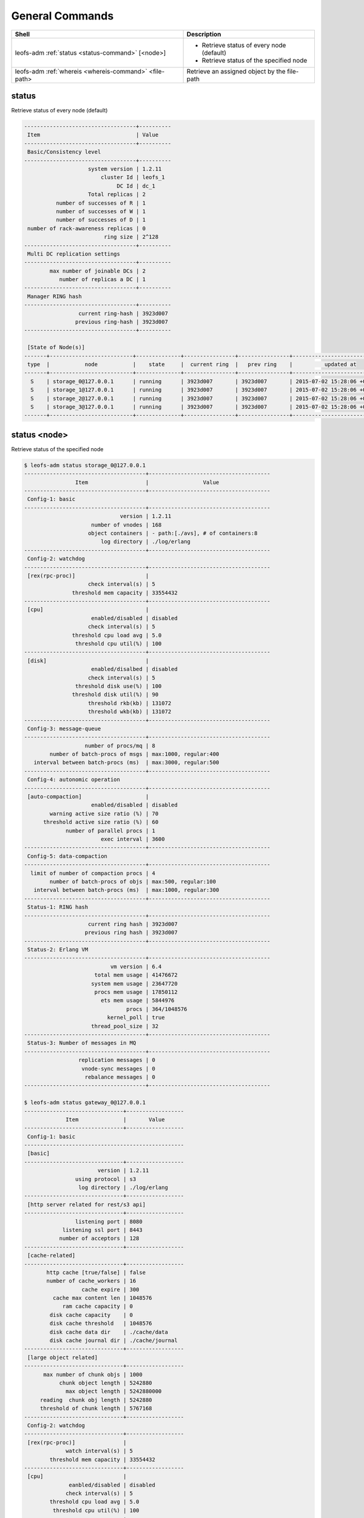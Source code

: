 .. =========================================================
.. LeoFS documentation
.. Copyright (c) 2012-2015 Rakuten, Inc.
.. https://leo-project.net/
.. =========================================================

.. index::
    General commands

General Commands
================

+-------------------------------------------------------+---------------------------------------------------------------------------------------------------+
| **Shell**                                             | **Description**                                                                                   |
+=======================================================+===================================================================================================+
| leofs-adm :ref:`status <status-command>` [<node>]     | * Retrieve status of every node (default)                                                         |
|                                                       | * Retrieve status of the specified node                                                           |
+-------------------------------------------------------+---------------------------------------------------------------------------------------------------+
| leofs-adm :ref:`whereis <whereis-command>` <file-path>| Retrieve an assigned object by the file-path                                                      |
+-------------------------------------------------------+---------------------------------------------------------------------------------------------------+

.. _status-command:

.. index::
    pair: General commands; status-command

status
^^^^^^

Retrieve status of every node (default)

.. code-block:: bash

    -----------------------------------+----------
     Item                              | Value
    -----------------------------------+----------
     Basic/Consistency level
    -----------------------------------+----------
                        system version | 1.2.11
                            cluster Id | leofs_1
                                 DC Id | dc_1
                        Total replicas | 2
              number of successes of R | 1
              number of successes of W | 1
              number of successes of D | 1
     number of rack-awareness replicas | 0
                             ring size | 2^128
    -----------------------------------+----------
     Multi DC replication settings
    -----------------------------------+----------
            max number of joinable DCs | 2
               number of replicas a DC | 1
    -----------------------------------+----------
     Manager RING hash
    -----------------------------------+----------
                     current ring-hash | 3923d007
                    previous ring-hash | 3923d007
    -----------------------------------+----------

     [State of Node(s)]
    -------+--------------------------+--------------+----------------+----------------+----------------------------
     type  |           node           |    state     |  current ring  |   prev ring    |          updated at
    -------+--------------------------+--------------+----------------+----------------+----------------------------
      S    | storage_0@127.0.0.1      | running      | 3923d007       | 3923d007       | 2015-07-02 15:28:06 +0900
      S    | storage_1@127.0.0.1      | running      | 3923d007       | 3923d007       | 2015-07-02 15:28:06 +0900
      S    | storage_2@127.0.0.1      | running      | 3923d007       | 3923d007       | 2015-07-02 15:28:06 +0900
      S    | storage_3@127.0.0.1      | running      | 3923d007       | 3923d007       | 2015-07-02 15:28:06 +0900
    -------+--------------------------+--------------+----------------+----------------+----------------------------


status <node>
^^^^^^^^^^^^^

Retrieve status of the specified node

.. code-block:: bash

    $ leofs-adm status storage_0@127.0.0.1
    --------------------------------------+--------------------------------------
                    Item                  |                 Value
    --------------------------------------+--------------------------------------
     Config-1: basic
    --------------------------------------+--------------------------------------
                                  version | 1.2.11
                         number of vnodes | 168
                        object containers | - path:[./avs], # of containers:8
                            log directory | ./log/erlang
    --------------------------------------+--------------------------------------
     Config-2: watchdog
    --------------------------------------+--------------------------------------
     [rex(rpc-proc)]                      |
                        check interval(s) | 5
                   threshold mem capacity | 33554432
    --------------------------------------+--------------------------------------
     [cpu]                                |
                         enabled/disabled | disabled
                        check interval(s) | 5
                   threshold cpu load avg | 5.0
                    threshold cpu util(%) | 100
    --------------------------------------+--------------------------------------
     [disk]                               |
                         enabled/disalbed | disabled
                        check interval(s) | 5
                    threshold disk use(%) | 100
                   threshold disk util(%) | 90
                        threshold rkb(kb) | 131072
                        threshold wkb(kb) | 131072
    --------------------------------------+--------------------------------------
     Config-3: message-queue
    --------------------------------------+--------------------------------------
                       number of procs/mq | 8
            number of batch-procs of msgs | max:1000, regular:400
       interval between batch-procs (ms)  | max:3000, regular:500
    --------------------------------------+--------------------------------------
     Config-4: autonomic operation
    --------------------------------------+--------------------------------------
     [auto-compaction]                    |
                         enabled/disabled | disabled
            warning active size ratio (%) | 70
          threshold active size ratio (%) | 60
                 number of parallel procs | 1
                            exec interval | 3600
    --------------------------------------+--------------------------------------
     Config-5: data-compaction
    --------------------------------------+--------------------------------------
      limit of number of compaction procs | 4
            number of batch-procs of objs | max:500, regular:100
       interval between batch-procs (ms)  | max:1000, regular:300
    --------------------------------------+--------------------------------------
     Status-1: RING hash
    --------------------------------------+--------------------------------------
                        current ring hash | 3923d007
                       previous ring hash | 3923d007
    --------------------------------------+--------------------------------------
     Status-2: Erlang VM
    --------------------------------------+--------------------------------------
                               vm version | 6.4
                          total mem usage | 41476672
                         system mem usage | 23647720
                          procs mem usage | 17850112
                            ets mem usage | 5844976
                                    procs | 364/1048576
                              kernel_poll | true
                         thread_pool_size | 32
    --------------------------------------+--------------------------------------
     Status-3: Number of messages in MQ
    --------------------------------------+--------------------------------------
                     replication messages | 0
                      vnode-sync messages | 0
                       rebalance messages | 0
    --------------------------------------+--------------------------------------

    $ leofs-adm status gateway_0@127.0.0.1
    -------------------------------+------------------
                 Item              |       Value
    -------------------------------+------------------
     Config-1: basic
    --------------------------------------------------
     [basic]
    -------------------------------+------------------
                           version | 1.2.11
                    using protocol | s3
                     log directory | ./log/erlang
    -------------------------------+------------------
     [http server related for rest/s3 api]
    -------------------------------+------------------
                    listening port | 8080
                listening ssl port | 8443
               number of acceptors | 128
    -------------------------------+------------------
     [cache-related]
    -------------------------------+------------------
           http cache [true/false] | false
           number of cache_workers | 16
                      cache expire | 300
             cache max content len | 1048576
                ram cache capacity | 0
            disk cache capacity    | 0
            disk cache threshold   | 1048576
            disk cache data dir    | ./cache/data
            disk cache journal dir | ./cache/journal
    -------------------------------+------------------
     [large object related]
    -------------------------------+------------------
          max number of chunk objs | 1000
               chunk object length | 5242880
                 max object length | 5242880000
         reading  chunk obj length | 5242880
         threshold of chunk length | 5767168
    -------------------------------+------------------
     Config-2: watchdog
    -------------------------------+------------------
     [rex(rpc-proc)]               |
                 watch interval(s) | 5
            threshold mem capacity | 33554432
    -------------------------------+------------------
     [cpu]                         |
                  eanbled/disabled | disabled
                 check interval(s) | 5
            threshold cpu load avg | 5.0
             threshold cpu util(%) | 100
    -------------------------------+------------------
     [io]                          |
                  enabled/disabled | disabled
                 check interval(s) | 1
            threshold input size/s | 134217728
           threshold output size/s | 134217728
    -------------------------------+------------------
     Status-1: RING hash
    -------------------------------+------------------
                 current ring hash | 3923d007
                previous ring hash | 3923d007
    -------------------------------+------------------
     Status-2: Erlang VM
    -------------------------------+------------------
                        vm version | 6.4
                   total mem usage | 69980072
                  system mem usage | 52410432
                   procs mem usage | 17588560
                     ets mem usage | 6891272
                             procs | 439/1048576
                       kernel poll | true
                  thread pool size | 32
    -------------------------------+------------------

\

.. _whereis-command:

.. index::
    pair: General commands; whereis-command

\

whereis <file-path>
^^^^^^^^^^^^^^^^^^^

Retrieve an assigned object by the file-path
Paths used by `whereis` are ruled by :ref:`this rule <s3-path-label>`

.. code-block:: bash

    $ leofs-adm whereis leo/fast/storage.key
    -----------------------------------------------------------------------------------------------------------------------
     del? node                 ring address    size   # of chunks  checksum    vclock            when
    -----------------------------------------------------------------------------------------------------------------------
          storage_1@127.0.0.1  207643840133    35409  0             4116193149  1332407492290951  2012-06-29 14:23:31 +0900
          storage_0@127.0.0.1  207643840133    35409  0             4116193149  1332407492290951  2012-06-29 14:23:31 +0900

\

If you want to retrieve an object whose file-path contains spaces,
Enclose the file-path with double quotation.

.. code-block:: bash

    $ leofs-adm whereis "leo/fast/storage with space.key"
    -----------------------------------------------------------------------------------------------------------------------
     del? node                 ring address    size   # of chunks  checksum    vclock            when
    -----------------------------------------------------------------------------------------------------------------------
          storage_1@127.0.0.1  207643840133    35409  0             4116193149  1332407492290951  2012-06-29 14:23:31 +0900
          storage_0@127.0.0.1  207643840133    35409  0             4116193149  1332407492290951  2012-06-29 14:23:31 +0900

\

If you want to retrieve a chunk object which is part of a large object,
Append `\\n` and the chunk number to the file-path.

.. code-block:: bash

    $ leofs-adm whereis leo/fast/storage.key\n1
    -----------------------------------------------------------------------------------------------------------------------
     del? node                 ring address    size   # of chunks  checksum    vclock            when
    -----------------------------------------------------------------------------------------------------------------------
          storage_1@127.0.0.1  207643840133    5120K  0             4116193149  1332407492290951  2012-06-29 14:23:31 +0900
          storage_0@127.0.0.1  207643840133    5120K  0             4116193149  1332407492290951  2012-06-29 14:23:31 +0900

\

